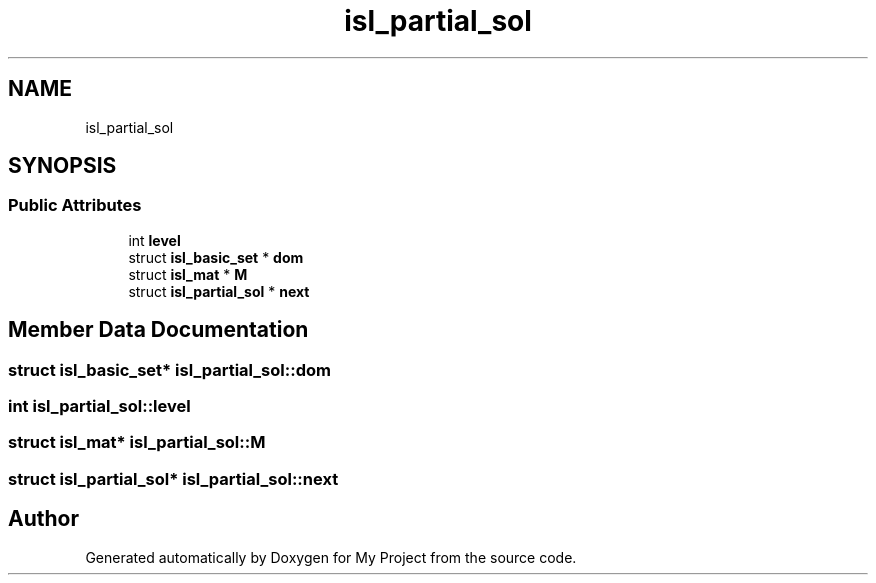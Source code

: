 .TH "isl_partial_sol" 3 "Sun Jul 12 2020" "My Project" \" -*- nroff -*-
.ad l
.nh
.SH NAME
isl_partial_sol
.SH SYNOPSIS
.br
.PP
.SS "Public Attributes"

.in +1c
.ti -1c
.RI "int \fBlevel\fP"
.br
.ti -1c
.RI "struct \fBisl_basic_set\fP * \fBdom\fP"
.br
.ti -1c
.RI "struct \fBisl_mat\fP * \fBM\fP"
.br
.ti -1c
.RI "struct \fBisl_partial_sol\fP * \fBnext\fP"
.br
.in -1c
.SH "Member Data Documentation"
.PP 
.SS "struct \fBisl_basic_set\fP* isl_partial_sol::dom"

.SS "int isl_partial_sol::level"

.SS "struct \fBisl_mat\fP* isl_partial_sol::M"

.SS "struct \fBisl_partial_sol\fP* isl_partial_sol::next"


.SH "Author"
.PP 
Generated automatically by Doxygen for My Project from the source code\&.
